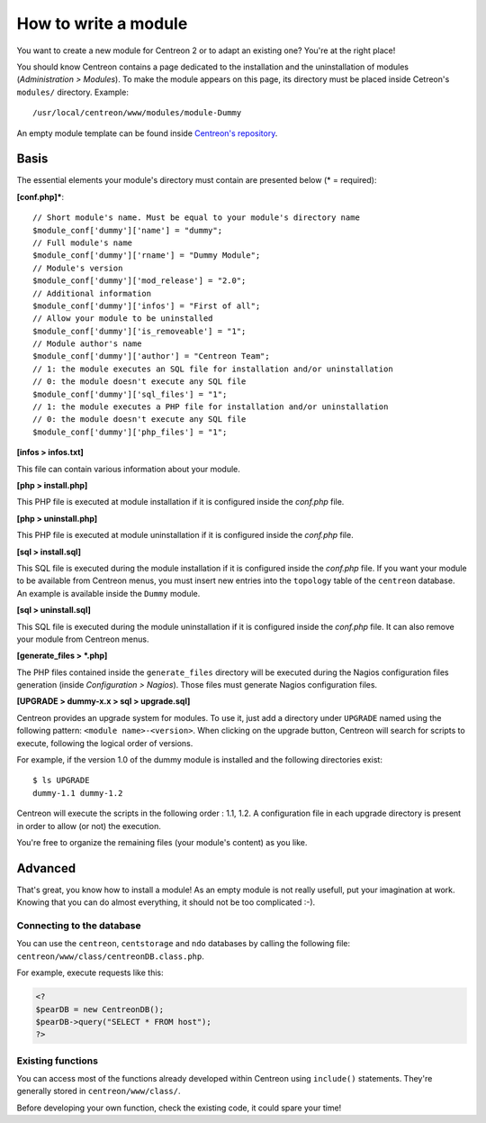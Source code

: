 =====================
How to write a module
=====================

You want to create a new module for Centreon 2 or to adapt an existing
one? You're at the right place!

You should know Centreon contains a page dedicated to the installation
and the uninstallation of modules (*Administration > Modules*). To
make the module appears on this page, its directory must be placed
inside Cetreon's ``modules/`` directory. Example::

  /usr/local/centreon/www/modules/module-Dummy

An empty module template can be found inside `Centreon's repository
<http://svn.centreon.com/trunk/module-Dummy>`_.

*****
Basis
*****

The essential elements your module's directory must contain are presented below (\* = required):

**[conf.php]\***::
  
  // Short module's name. Must be equal to your module's directory name
  $module_conf['dummy']['name'] = "dummy"; 
  // Full module's name
  $module_conf['dummy']['rname'] = "Dummy Module";
  // Module's version
  $module_conf['dummy']['mod_release'] = "2.0"; 
  // Additional information
  $module_conf['dummy']['infos'] = "First of all"; 
  // Allow your module to be uninstalled
  $module_conf['dummy']['is_removeable'] = "1"; 
  // Module author's name
  $module_conf['dummy']['author'] = "Centreon Team"; 
  // 1: the module executes an SQL file for installation and/or uninstallation
  // 0: the module doesn't execute any SQL file
  $module_conf['dummy']['sql_files'] = "1"; 
  // 1: the module executes a PHP file for installation and/or uninstallation
  // 0: the module doesn't execute any SQL file
  $module_conf['dummy']['php_files'] = "1"; 

**[infos > infos.txt]**

This file can contain various information about your module.

**[php > install.php]**

This PHP file is executed at module installation if it is configured
inside the *conf.php* file.

**[php > uninstall.php]**

This PHP file is executed at module uninstallation if it is configured
inside the *conf.php* file.

**[sql > install.sql]**

This SQL file is executed during the module installation if it is
configured inside the *conf.php* file. If you want your module to be
available from Centreon menus, you must insert new entries into the
``topology`` table of the ``centreon`` database. An example is
available inside the ``Dummy`` module.

**[sql > uninstall.sql]**

This SQL file is executed during the module uninstallation if it is
configured inside the *conf.php* file. It can also remove your module
from Centreon menus.

**[generate_files > \*.php]**

The PHP files contained inside the ``generate_files`` directory will
be executed during the Nagios configuration files generation (inside
*Configuration > Nagios*). Those files must generate Nagios
configuration files.

**[UPGRADE > dummy-x.x > sql > upgrade.sql]**

Centreon provides an upgrade system for modules. To use it, just add a
directory under ``UPGRADE`` named using the following pattern:
``<module name>-<version>``. When clicking on the upgrade button,
Centreon will search for scripts to execute, following the logical
order of versions.

For example, if the version 1.0 of the dummy module is installed and
the following directories exist::

  $ ls UPGRADE
  dummy-1.1 dummy-1.2

Centreon will execute the scripts in the following order : 1.1, 1.2. A
configuration file in each upgrade directory is present in order to
allow (or not) the execution.

You're free to organize the remaining files (your module's content) as
you like.

********
Advanced
********

That's great, you know how to install a module! As an empty module is
not really usefull, put your imagination at work. Knowing that you can
do almost everything, it should not be too complicated :-).

Connecting to the database
==========================

You can use the ``centreon``, ``centstorage`` and ``ndo`` databases by
calling the following file: ``centreon/www/class/centreonDB.class.php``.

For example, execute requests like this:

.. sourcecode:: php

   <?
   $pearDB = new CentreonDB();
   $pearDB->query("SELECT * FROM host");
   ?>

Existing functions
==================

You can access most of the functions already developed within Centreon
using ``include()`` statements. They're generally stored in
``centreon/www/class/``.

Before developing your own function, check the existing code, it could
spare your time!

